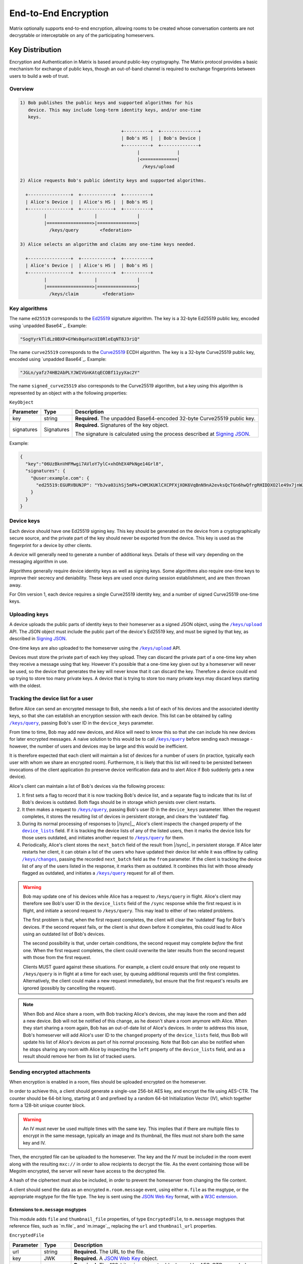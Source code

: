 .. Copyright 2016 OpenMarket Ltd
.. Copyright 2019 The Matrix.org Foundation C.I.C.
..
.. Licensed under the Apache License, Version 2.0 (the "License");
.. you may not use this file except in compliance with the License.
.. You may obtain a copy of the License at
..
..     http://www.apache.org/licenses/LICENSE-2.0
..
.. Unless required by applicable law or agreed to in writing, software
.. distributed under the License is distributed on an "AS IS" BASIS,
.. WITHOUT WARRANTIES OR CONDITIONS OF ANY KIND, either express or implied.
.. See the License for the specific language governing permissions and
.. limitations under the License.

End-to-End Encryption
=====================

.. _module:e2e:

Matrix optionally supports end-to-end encryption, allowing rooms to be created
whose conversation contents are not decryptable or interceptable on any of the
participating homeservers.

Key Distribution
----------------
Encryption and Authentication in Matrix is based around public-key
cryptography. The Matrix protocol provides a basic mechanism for exchange of
public keys, though an out-of-band channel is required to exchange fingerprints
between users to build a web of trust.

Overview
~~~~~~~~

.. code::

    1) Bob publishes the public keys and supported algorithms for his
       device. This may include long-term identity keys, and/or one-time
       keys.

                                          +----------+  +--------------+
                                          | Bob's HS |  | Bob's Device |
                                          +----------+  +--------------+
                                                |              |
                                                |<=============|
                                                  /keys/upload

    2) Alice requests Bob's public identity keys and supported algorithms.

      +----------------+  +------------+  +----------+
      | Alice's Device |  | Alice's HS |  | Bob's HS |
      +----------------+  +------------+  +----------+
             |                  |               |
             |=================>|==============>|
               /keys/query        <federation>

    3) Alice selects an algorithm and claims any one-time keys needed.

      +----------------+  +------------+  +----------+
      | Alice's Device |  | Alice's HS |  | Bob's HS |
      +----------------+  +------------+  +----------+
             |                  |               |
             |=================>|==============>|
               /keys/claim         <federation>


Key algorithms
~~~~~~~~~~~~~~

The name ``ed25519`` corresponds to the `Ed25519`_ signature algorithm. The key
is a 32-byte Ed25519 public key, encoded using `unpadded Base64`_. Example:

.. code:: json

   "SogYyrkTldLz0BXP+GYWs0qaYacUI0RleEqNT8J3riQ"

The name ``curve25519`` corresponds to the `Curve25519`_ ECDH algorithm. The
key is a 32-byte Curve25519 public key, encoded using `unpadded
Base64`_. Example:

.. code:: json

  "JGLn/yafz74HB2AbPLYJWIVGnKAtqECOBf11yyXac2Y"

The name ``signed_curve25519`` also corresponds to the Curve25519 algorithm,
but a key using this algorithm is represented by an object with a the following
properties:

``KeyObject``

========== ================ =====================================================
Parameter  Type             Description
========== ================ =====================================================
key        string           **Required.** The unpadded Base64-encoded 32-byte
                            Curve25519 public key.
signatures Signatures       **Required.** Signatures of the key object.

                            The signature is calculated using the process described
                            at `Signing JSON`_.
========== ================ =====================================================

Example:

.. code:: json

  {
    "key":"06UzBknVHFMwgi7AVloY7ylC+xhOhEX4PkNge14Grl8",
    "signatures": {
      "@user:example.com": {
        "ed25519:EGURVBUNJP": "YbJva03ihSj5mPk+CHMJKUKlCXCPFXjXOK6VqBnN9nA2evksQcTGn6hwQfrgRHIDDXO2le49x7jnWJHMJrJoBQ"
      }
    }
  }

Device keys
~~~~~~~~~~~

Each device should have one Ed25519 signing key. This key should be generated
on the device from a cryptographically secure source, and the private part of
the key should never be exported from the device. This key is used as the
fingerprint for a device by other clients.

A device will generally need to generate a number of additional keys. Details
of these will vary depending on the messaging algorithm in use.

Algorithms generally require device identity keys as well as signing keys. Some
algorithms also require one-time keys to improve their secrecy and deniability.
These keys are used once during session establishment, and are then thrown
away.

For Olm version 1, each device requires a single Curve25519 identity key, and a
number of signed Curve25519 one-time keys.

Uploading keys
~~~~~~~~~~~~~~

A device uploads the public parts of identity keys to their homeserver as a
signed JSON object, using the |/keys/upload|_ API.
The JSON object must include the public part of the device's Ed25519 key, and
must be signed by that key, as described in `Signing JSON`_.

One-time keys are also uploaded to the homeserver using the |/keys/upload|_
API.

Devices must store the private part of each key they upload. They can
discard the private part of a one-time key when they receive a message using
that key. However it's possible that a one-time key given out by a homeserver
will never be used, so the device that generates the key will never know that
it can discard the key. Therefore a device could end up trying to store too
many private keys. A device that is trying to store too many private keys may
discard keys starting with the oldest.

Tracking the device list for a user
~~~~~~~~~~~~~~~~~~~~~~~~~~~~~~~~~~~

Before Alice can send an encrypted message to Bob, she needs a list of each of
his devices and the associated identity keys, so that she can establish an
encryption session with each device. This list can be obtained by calling
|/keys/query|_, passing Bob's user ID in the ``device_keys`` parameter.

From time to time, Bob may add new devices, and Alice will need to know this so
that she can include his new devices for later encrypted messages. A naive
solution to this would be to call |/keys/query|_ before sending each message -
however, the number of users and devices may be large and this would be
inefficient.

It is therefore expected that each client will maintain a list of devices for a
number of users (in practice, typically each user with whom we share an
encrypted room). Furthermore, it is likely that this list will need to be
persisted between invocations of the client application (to preserve device
verification data and to alert Alice if Bob suddenly gets a new
device).

Alice's client can maintain a list of Bob's devices via the following
process:

#. It first sets a flag to record that it is now tracking Bob's device list,
   and a separate flag to indicate that its list of Bob's devices is
   outdated. Both flags should be in storage which persists over client
   restarts.

#. It then makes a request to |/keys/query|_, passing Bob's user ID in the
   ``device_keys`` parameter. When the request completes, it stores the
   resulting list of devices in persistent storage, and clears the 'outdated'
   flag.

#. During its normal processing of responses to |/sync|_, Alice's client
   inspects the ``changed`` property of the |device_lists|_ field. If it is
   tracking the device lists of any of the listed users, then it marks the
   device lists for those users outdated, and initiates another request to
   |/keys/query|_ for them.

#. Periodically, Alice's client stores the ``next_batch`` field of the result
   from |/sync|_ in persistent storage. If Alice later restarts her client, it
   can obtain a list of the users who have updated their device list while it
   was offline by calling |/keys/changes|_, passing the recorded ``next_batch``
   field as the ``from`` parameter. If the client is tracking the device list
   of any of the users listed in the response, it marks them as outdated. It
   combines this list with those already flagged as outdated, and initiates a
   |/keys/query|_ request for all of them.

.. Warning::

   Bob may update one of his devices while Alice has a request to
   ``/keys/query`` in flight. Alice's client may therefore see Bob's user ID in
   the ``device_lists`` field of the ``/sync`` response while the first request
   is in flight, and initiate a second request to ``/keys/query``. This may
   lead to either of two related problems.

   The first problem is that, when the first request completes, the client will
   clear the 'outdated' flag for Bob's devices. If the second request fails, or
   the client is shut down before it completes, this could lead to Alice using
   an outdated list of Bob's devices.

   The second possibility is that, under certain conditions, the second request
   may complete *before* the first one. When the first request completes, the
   client could overwrite the later results from the second request with those
   from the first request.

   Clients MUST guard against these situations. For example, a client could
   ensure that only one request to ``/keys/query`` is in flight at a time for
   each user, by queuing additional requests until the first completes.
   Alternatively, the client could make a new request immediately, but ensure
   that the first request's results are ignored (possibly by cancelling the
   request).

.. Note::

  When Bob and Alice share a room, with Bob tracking Alice's devices, she may leave
  the room and then add a new device. Bob will not be notified of this change,
  as he doesn't share a room anymore with Alice. When they start sharing a
  room again, Bob has an out-of-date list of Alice's devices. In order to address
  this issue, Bob's homeserver will add Alice's user ID to the ``changed`` property of
  the ``device_lists`` field, thus Bob will update his list of Alice's devices as part
  of his normal processing. Note that Bob can also be notified when he stops sharing
  any room with Alice by inspecting the ``left`` property of the ``device_lists``
  field, and as a result should remove her from its list of tracked users.

.. |device_lists| replace:: ``device_lists``
.. _`device_lists`: `device_lists_sync`_


Sending encrypted attachments
~~~~~~~~~~~~~~~~~~~~~~~~~~~~~

When encryption is enabled in a room, files should be uploaded encrypted on
the homeserver.

In order to achieve this, a client should generate a single-use 256-bit AES
key, and encrypt the file using AES-CTR. The counter should be 64-bit long,
starting at 0 and prefixed by a random 64-bit Initialization Vector (IV), which
together form a 128-bit unique counter block.

.. Warning::
  An IV must never be used multiple times with the same key. This implies that
  if there are multiple files to encrypt in the same message, typically an
  image and its thumbnail, the files must not share both the same key and IV.

Then, the encrypted file can be uploaded to the homeserver.
The key and the IV must be included in the room event along with the resulting
``mxc://`` in order to allow recipients to decrypt the file. As the event
containing those will be Megolm encrypted, the server will never have access to
the decrypted file.

A hash of the ciphertext must also be included, in order to prevent the homeserver from
changing the file content.

A client should send the data as an encrypted ``m.room.message`` event, using
either ``m.file`` as the msgtype, or the appropriate msgtype for the file
type. The key is sent using the `JSON Web Key`_ format, with a `W3C
extension`_.

.. anchor for link from m.message api spec
.. |encrypted_files| replace:: End-to-end encryption
.. _encrypted_files:

Extensions to ``m.message`` msgtypes
<<<<<<<<<<<<<<<<<<<<<<<<<<<<<<<<<<<<

This module adds ``file`` and ``thumbnail_file`` properties, of type
``EncryptedFile``, to ``m.message`` msgtypes that reference files, such as
`m.file`_ and `m.image`_, replacing the ``url`` and ``thumbnail_url``
properties.

.. todo: generate this from a swagger definition?

``EncryptedFile``

========= ================ =====================================================
Parameter Type             Description
========= ================ =====================================================
url       string           **Required.** The URL to the file.
key       JWK              **Required.** A `JSON Web Key`_ object.
iv        string           **Required.** The 128-bit unique counter block used by
                           AES-CTR, encoded as unpadded base64.
hashes    {string: string} **Required.** A map from an algorithm name to a hash
                           of the ciphertext, encoded as unpadded base64. Clients
                           should support the SHA-256 hash, which uses the key
                           ``sha256``.
v         string           **Required.** Version of the encrypted attachments
                           protocol. Must be ``v2``.
========= ================ =====================================================

``JWK``

========= ========= ============================================================
Parameter Type      Description
========= ========= ============================================================
kty       string    **Required.** Key type. Must be ``oct``.
key_ops   [string]  **Required.** Key operations. Must at least contain
                    ``encrypt`` and ``decrypt``.
alg       string    **Required.** Algorithm. Must be ``A256CTR``.
k         string    **Required.** The key, encoded as urlsafe unpadded base64.
ext       boolean   **Required.** Extractable. Must be ``true``. This is a
                    `W3C extension`_.
========= ========= ============================================================

Example:

.. code :: json

  {
    "content": {
      "body": "something-important.jpg",
      "file": {
        "url": "mxc://example.org/FHyPlCeYUSFFxlgbQYZmoEoe",
        "mimetype": "image/jpeg",
        "v": "v2",
        "key": {
          "alg": "A256CTR",
          "ext": true,
          "k": "aWF6-32KGYaC3A_FEUCk1Bt0JA37zP0wrStgmdCaW-0",
          "key_ops": ["encrypt","decrypt"],
          "kty": "oct"
        },
        "iv": "w+sE15fzSc0AAAAAAAAAAA",
        "hashes": {
          "sha256": "fdSLu/YkRx3Wyh3KQabP3rd6+SFiKg5lsJZQHtkSAYA"
        }
      },
      "info": {
        "mimetype": "image/jpeg",
        "h": 1536,
        "size": 422018,
        "thumbnail_file": {
          "hashes": {
            "sha256": "/NogKqW5bz/m8xHgFiH5haFGjCNVmUIPLzfvOhHdrxY"
          },
          "iv": "U+k7PfwLr6UAAAAAAAAAAA",
          "key": {
            "alg": "A256CTR",
            "ext": true,
            "k": "RMyd6zhlbifsACM1DXkCbioZ2u0SywGljTH8JmGcylg",
            "key_ops": ["encrypt", "decrypt"],
            "kty": "oct"
          },
          "mimetype": "image/jpeg",
          "url": "mxc://example.org/pmVJxyxGlmxHposwVSlOaEOv",
          "v": "v2"
        },
        "thumbnail_info": {
          "h": 768,
          "mimetype": "image/jpeg",
          "size": 211009,
          "w": 432
        },
        "w": 864
      },
      "msgtype": "m.image"
    },
    "event_id": "$143273582443PhrSn:example.org",
    "origin_server_ts": 1432735824653,
    "room_id": "!jEsUZKDJdhlrceRyVU:example.org",
    "sender": "@example:example.org",
    "type": "m.room.message",
    "unsigned": {
        "age": 1234
    }
  }

Claiming one-time keys
~~~~~~~~~~~~~~~~~~~~~~

A client wanting to set up a session with another device can claim a one-time
key for that device. This is done by making a request to the |/keys/claim|_
API.

A homeserver should rate-limit the number of one-time keys that a given user or
remote server can claim. A homeserver should discard the public part of a one
time key once it has given that key to another user.

Device verification
-------------------

Before Alice sends Bob encrypted data, or trusts data received from him, she
may want to verify that she is actually communicating with him, rather than a
man-in-the-middle. This verification process requires an out-of-band channel:
there is no way to do it within Matrix without trusting the administrators of
the homeservers.

In Matrix, verification works by Alice meeting Bob in person, or contacting him
via some other trusted medium, and use `SAS Verification`_ to interactively
verify Bob's devices. Alice and Bob may also read aloud their unpadded base64
encoded Ed25519 public key, as returned by ``/keys/query``.

Device verification may reach one of several conclusions. For example:

* Alice may "accept" the device. This means that she is satisfied that the
  device belongs to Bob. She can then encrypt sensitive material for that
  device, and knows that messages received were sent from that device.

* Alice may "reject" the device. She will do this if she knows or suspects
  that Bob does not control that device (or equivalently, does not trust
  Bob). She will not send sensitive material to that device, and cannot trust
  messages apparently received from it.

* Alice may choose to skip the device verification process. She is not able
  to verify that the device actually belongs to Bob, but has no reason to
  suspect otherwise. The encryption protocol continues to protect against
  passive eavesdroppers.

.. NOTE::

   Once the signing key has been verified, it is then up to the encryption
   protocol to verify that a given message was sent from a device holding that
   Ed25519 private key, or to encrypt a message so that it may only be
   decrypted by such a device. For the Olm protocol, this is documented at
   https://matrix.org/docs/olm_signing.html.


Key verification framework
~~~~~~~~~~~~~~~~~~~~~~~~~~

Verifying keys manually by reading out the Ed25519 key is not very user friendly,
and can lead to errors. In order to help mitigate errors, and to make the process
easier for users, some verification methods are supported by the specification.
The methods all use a common framework for negotiating the key verification.

To use this framework, Alice's client would send ``m.key.verification.request``
events to Bob's devices. All of the ``to_device`` messages sent to Bob MUST have
the same ``transaction_id`` to indicate they are part of the same request. This
allows Bob to reject the request on one device, and have it apply to all of his
devices. Similarly, it allows Bob to process the verification on one device without
having to involve all of his devices.

When Bob's device receives a ``m.key.verification.request``, it should prompt Bob
to verify keys with Alice using one of the supported methods in the request. If
Bob's device does not understand any of the methods, it should not cancel the request
as one of his other devices may support the request. Instead, Bob's device should
tell Bob that an unsupported method was used for starting key verification. The
prompt for Bob to accept/reject Alice's request (or the unsupported method prompt)
should be automatically dismissed 10 minutes after the ``timestamp`` field or 2
minutes after Bob's client receives the message, whichever comes first, if Bob
does not interact with the prompt. The prompt should additionally be hidden if
an appropriate ``m.key.verification.cancel`` message is received.

If Bob rejects the request, Bob's client must send a ``m.key.verification.cancel``
message to Alice's device. Upon receipt, Alice's device should tell her that Bob
does not want to verify her device and send ``m.key.verification.cancel`` messages
to all of Bob's devices to notify them that the request was rejected.

If Bob accepts the request, Bob's device starts the key verification process by
sending a ``m.key.verification.start`` message to Alice's device. Upon receipt
of this message, Alice's device should send a ``m.key.verification.cancel`` message
to all of Bob's other devices to indicate the process has been started. The start
message must use the same ``transaction_id`` from the original key verification
request if it is in response to the request. The start message can be sent indepdently
of any request.

Individual verification methods may add additional steps, events, and properties to
the verification messages. Event types for methods defined in this specification must
be under the ``m.key.verification`` namespace and any other event types must be namespaced
according to the Java package naming convention.

Any of Alice's or Bob's devices can cancel the key verification request or process
at any time with a ``m.key.verification.cancel`` message to all applicable devices.

This framework yields the following handshake, assuming both Alice and Bob each have
2 devices, Bob's first device accepts the key verification request, and Alice's second
device initiates the request. Note how Alice's first device is not involved in the
request or verification process.

::

  +---------------+ +---------------+                    +-------------+ +-------------+
  | AliceDevice1  | | AliceDevice2  |                    | BobDevice1  | | BobDevice2  |
  +---------------+ +---------------+                    +-------------+ +-------------+
          |                 |                                   |               |
          |                 | m.key.verification.request        |               |
          |                 |---------------------------------->|               |
          |                 |                                   |               |
          |                 | m.key.verification.request        |               |
          |                 |-------------------------------------------------->|
          |                 |                                   |               |
          |                 |          m.key.verification.start |               |
          |                 |<----------------------------------|               |
          |                 |                                   |               |
          |                 | m.key.verification.cancel         |               |
          |                 |-------------------------------------------------->|
          |                 |                                   |               |


After the handshake, the verification process begins.

{{m_key_verification_request_event}}

{{m_key_verification_start_event}}

{{m_key_verification_cancel_event}}


.. _`SAS Verification`:

Short Authentication String (SAS) verification
~~~~~~~~~~~~~~~~~~~~~~~~~~~~~~~~~~~~~~~~~~~~~~

SAS verification is a user-friendly key verification process built off the common
framework outlined above. SAS verification is intended to be a highly interactive
process for users, and as such exposes verfiication methods which are easier for
users to use.

The verification process is heavily inspired by Phil Zimmermann's ZRTP key agreement
handshake. A key part of key agreement in ZRTP is the hash commitment: the party that
begins the Diffie-Hellman key sharing sends a hash of their part of the Diffie-Hellman
exchange, and does not send their part of the Diffie-Hellman exchange until they have
received the other party's part. Thus an attacker essentially only has one attempt to
attack the Diffie-Hellman exchange, and hence we can verify fewer bits while still
achieving a high degree of security: if we verify n bits, then an attacker has a 1 in
2\ :sup:`n` chance of success.  For example, if we verify 40 bits, then an attacker has
a 1 in 1,099,511,627,776 chance (or less than 1 in 10\ :sup:`12` chance) of success. A failed
attack would result in a mismatched Short Authentication String, alerting users to the
attack.

The verification process takes place over `to-device`_ messages in two phases:

1. Key agreement phase (based on `ZRTP key agreement <https://tools.ietf.org/html/rfc6189#section-4.4.1>`_).
#. Key verification phase (based on HMAC).

The process between Alice and Bob verifying each other would be:

.. |AlicePublicKey| replace:: :math:`K_{A}^{public}`
.. |AlicePrivateKey| replace:: :math:`K_{A}^{private}`
.. |AliceCurve25519| replace:: :math:`K_{A}^{private},K_{A}^{public}`
.. |BobPublicKey| replace:: :math:`K_{B}^{public}`
.. |BobPrivateKey| replace:: :math:`K_{B}^{private}`
.. |BobCurve25519| replace:: :math:`K_{B}^{private},K_{B}^{public}`
.. |BobAliceCurve25519| replace:: :math:`K_{B}^{private}K_{A}^{public}`
.. |AliceBobECDH| replace:: :math:`ECDH(K_{A}^{private},K_{B}^{public})`

1. Alice and Bob establish a secure out-of-band connection, such as meeting
   in-person or a video call. "Secure" here means that either party cannot be
   impersonated, not explicit secrecy.
#. Alice and Bob communicate which devices they'd like to verify with each other.
#. Alice selects Bob's device from the device list and begins verification.
#. Alice's client ensures it has a copy of Bob's device key.
#. Alice's device sends Bob's device a ``m.key.verification.start`` message.
#. Bob's device receives the message and selects a key agreement protocol, hash
   algorithm, message authentication code, and SAS method supported by Alice's
   device.
#. Bob's device ensures it has a copy of Alice's device key.
#. Bob's device creates an ephemeral Curve25519 key pair (|BobCurve25519|), and
   calculates the hash (using the chosen algorithm) of the public key |BobPublicKey|.
#. Bob's device replies to Alice's device with a ``m.key.verification.accept`` message.
#. Alice's device receives Bob's message and stores the commitment hash for later use.
#. Alice's device creates an ephemeral Curve25519 key pair (|AliceCurve25519|) and
   replies to Bob's device with a ``m.key.verification.key``, sending only the public
   key |AlicePublicKey|.
#. Bob's device receives Alice's message and replies with its own ``m.key.verification.key``
   message containing its public key |BobPublicKey|.
#. Alice's device receives Bob's message and verifies the commitment hash from earlier
   matches the hash of the key Bob's device just sent and the content of Alice's
   ``m.key.verification.start`` message.
#. Both Alice and Bob's devices perform an Elliptic-curve Diffie-Hellman (|AliceBobECDH|),
   using the result as the shared secret.
#. Both Alice and Bob's devices display a SAS to their users, which is derived
   from the shared key using one of the methods in this section. If multiple SAS
   methods are available, clients should allow the users to select a method.
#. Alice and Bob compare the strings shown by their devices, and tell their devices if
   they match or not.
#. Assuming they match, Alice and Bob's devices calculate the HMAC of their own device keys
   and a comma-separated sorted list of of the key IDs that they wish the other user
   to verify, using SHA-256 as the hash function. HMAC is defined in `RFC 2104 <https://tools.ietf.org/html/rfc2104>`_.
   The key for the HMAC is different for each item and is calculated by generating
   32 bytes (256 bits) using `the key verification HKDF <#sas-hkdf>`_.
#. Alice's device sends Bob's device a ``m.key.verification.mac`` message containing the
   MAC of Alice's device keys and the MAC of her key IDs to be verified. Bob's device does
   the same for Bob's device keys and key IDs concurrently with Alice.
#. When the other device receives the ``m.key.verification.mac`` message, the device
   calculates the HMAC of its copies of the other device's keys given in the message,
   as well as the HMAC of the comma-separated, sorted, list of key IDs in the message.
   The device compares these with the HMAC values given in the message, and if everything
   matches then the device keys are verified.

The wire protocol looks like the following between Alice and Bob's devices::

  +-------------+                    +-----------+
  | AliceDevice |                    | BobDevice |
  +-------------+                    +-----------+
        |                                 |
        | m.key.verification.start        |
        |-------------------------------->|
        |                                 |
        |       m.key.verification.accept |
        |<--------------------------------|
        |                                 |
        | m.key.verification.key          |
        |-------------------------------->|
        |                                 |
        |          m.key.verification.key |
        |<--------------------------------|
        |                                 |
        | m.key.verification.mac          |
        |-------------------------------->|
        |                                 |
        |          m.key.verification.mac |
        |<--------------------------------|
        |                                 |

Error and exception handling
<<<<<<<<<<<<<<<<<<<<<<<<<<<<

At any point the interactive verfication can go wrong. The following describes what
to do when an error happens:

* Alice or Bob can cancel the verification at any time. A ``m.key.verification.cancel``
  message must be sent to signify the cancellation.
* The verification can time out. Clients should time out a verification that does not
  complete within 10 minutes. Additionally, clients should expire a ``transaction_id``
  which goes unused for 10 minutes after having last sent/received it. The client should
  inform the user that the verification timed out, and send an appropriate
  ``m.key.verification.cancel`` message to the other device.
* When the same device attempts to intiate multiple verification attempts, the receipient
  should cancel all attempts with that device.
* When a device receives an unknown ``transaction_id``, it should send an appropriate
  ``m.key.verfication.cancel`` message to the other device indicating as such. This
  does not apply for inbound ``m.key.verification.start`` or ``m.key.verification.cancel``
  messages.
* If the two devices do not share a common key share, hash, HMAC, or SAS method then
  the device should notify the other device with an appropriate ``m.key.verification.cancel``
  message.
* If the user claims the Short Authentication Strings do not match, the device should
  send an appropriate ``m.key.verification.cancel`` message to the other device.
* If the device receives a message out of sequence or that it was not expecting, it should
  notify the other device with an appropriate ``m.key.verification.cancel`` message.


Verification messages specific to SAS
<<<<<<<<<<<<<<<<<<<<<<<<<<<<<<<<<<<<<

Building off the common framework, the following events are involved in SAS verification.

The ``m.key.verification.cancel`` event is unchanged, however the following error codes
are used in addition to those already specified:

* ``m.unknown_method``: The devices are unable to agree on the key agreement, hash, MAC,
  or SAS method.
* ``m.mismatched_commitment``: The hash commitment did not match.
* ``m.mismatched_sas``: The SAS did not match.


{{m_key_verification_start_m_sas_v1_event}}

{{m_key_verification_accept_event}}

{{m_key_verification_key_event}}

{{m_key_verification_mac_event}}


.. _sas-hkdf:

HKDF calculation
<<<<<<<<<<<<<<<<

In all of the SAS methods, HKDF is as defined in `RFC 5869 <https://tools.ietf.org/html/rfc5869>`_
and uses the previously agreed-upon hash function for the hash function. The shared
secret is supplied as the input keying material. No salt is used. When the
``key_agreement_protocol`` is ``curve25519-hkdf-sha256``, the info parameter is
the concatenation of:

  * The string ``MATRIX_KEY_VERIFICATION_SAS|``.
  * The Matrix ID of the user who sent the ``m.key.verification.start`` message,
    followed by ``|``.
  * The Device ID of the device which sent the ``m.key.verification.start``
    message, followed by ``|``.
  * The public key from the ``m.key.verification.key`` message sent by the device
    which sent the ``m.key.verification.start`` message, followed by ``|``.
  * The Matrix ID of the user who sent the ``m.key.verification.accept`` message,
    followed by ``|``.
  * The Device ID of the device which sent the ``m.key.verification.accept``
    message, followed by ``|``.
  * The public key from the ``m.key.verification.key`` message sent by the device
    which sent the ``m.key.verification.accept`` message, followed by ``|``.
  * The ``transaction_id`` being used.

When the ``key_agreement_protocol`` is the deprecated method ``curve25519``,
the info parameter is the concatenation of:

  * The string ``MATRIX_KEY_VERIFICATION_SAS``.
  * The Matrix ID of the user who sent the ``m.key.verification.start`` message.
  * The Device ID of the device which sent the ``m.key.verification.start`` message.
  * The Matrix ID of the user who sent the ``m.key.verification.accept`` message.
  * The Device ID of the device which sent the ``m.key.verification.accept`` message.
  * The ``transaction_id`` being used.

New implementations are discouraged from implementing the ``curve25519`` method.

.. admonition:: Rationale

  HKDF is used over the plain shared secret as it results in a harder attack
  as well as more uniform data to work with.

For verification of each party's device keys, HKDF is as defined in RFC 5869 and
uses SHA-256 as the hash function. The shared secret is supplied as the input keying
material. No salt is used, and in the info parameter is the concatenation of:

  * The string ``MATRIX_KEY_VERIFICATION_MAC``.
  * The Matrix ID of the user whose key is being MAC-ed.
  * The Device ID of the device sending the MAC.
  * The Matrix ID of the other user.
  * The Device ID of the device receiving the MAC.
  * The ``transaction_id`` being used.
  * The Key ID of the key being MAC-ed, or the string ``KEY_IDS`` if the item
    being MAC-ed is the list of key IDs.

SAS method: ``decimal``
<<<<<<<<<<<<<<<<<<<<<<<

Generate 5 bytes using `HKDF <#sas-hkdf>`_ then take sequences of 13 bits to
convert to decimal numbers (resulting in 3 numbers between 0 and 8191 inclusive
each). Add 1000 to each calculated number.

The bitwise operations to get the numbers given the 5 bytes
:math:`B_{0}, B_{1}, B_{2}, B_{3}, B_{4}` would be:

* First: :math:`(B_{0} \ll 5 | B_{1} \gg 3) + 1000`
* Second: :math:`((B_{1} \& 0x7) \ll 10 | B_{2} \ll 2 | B_{3} \gg 6) + 1000`
* Third: :math:`((B_{3} \& 0x3F) \ll 7 | B_{4} \gg 1) + 1000`

The digits are displayed to the user either with an appropriate separator,
such as dashes, or with the numbers on individual lines.

SAS method: ``emoji``
<<<<<<<<<<<<<<<<<<<<<

Generate 6 bytes using `HKDF <#sas-hkdf>`_ then split the first 42 bits into
7 groups of 6 bits, similar to how one would base64 encode something. Convert
each group of 6 bits to a number and use the following table to get the corresponding
emoji:

{{sas_emoji_table}}

.. Note::
   This table is available as JSON at
   https://github.com/matrix-org/matrix-doc/blob/master/data-definitions/sas-emoji.json

.. admonition:: Rationale

   The emoji above were chosen to:

   * Be recognisable without colour.
   * Be recognisable at a small size.
   * Be recognisable by most cultures.
   * Be distinguishable from each other.
   * Easily described by a few words.
   * Avoid symbols with negative connotations.
   * Be likely similar across multiple platforms.

Clients SHOULD show the emoji with the descriptions from the table, or appropriate
translation of those descriptions. Client authors SHOULD collaborate to create a
common set of translations for all languages.


.. section name changed, so make sure that old links keep working
.. _key-sharing:

Sharing keys between devices
----------------------------

If Bob has an encrypted conversation with Alice on his computer, and then logs in
through his phone for the first time, he may want to have access to the previously
exchanged messages. To address this issue, several methods are provided to
allow users to transfer keys from one device to another.

Key requests
~~~~~~~~~~~~

When a device is missing keys to decrypt messages, it can request the keys by
sending `m.room_key_request`_ to-device messages to other devices with
``action`` set to ``request``. If a device wishes to share the keys with that
device, it can forward the keys to the first device by sending an encrypted
`m.forwarded_room_key`_ to-device message. The first device should then send an
`m.room_key_request`_ to-device message with ``action`` set to
``request_cancellation`` to the other devices that it had originally sent the key
request to; a device that receives a ``request_cancellation`` should disregard any
previously-received ``request`` message with the same ``request_id`` and
``requesting_device_id``.

.. NOTE::

  Key sharing can be a big attack vector, thus it must be done very carefully.
  A reasonable strategy is for a user's client to only send keys requested by the
  verified devices of the same user.

Server-side key backups
~~~~~~~~~~~~~~~~~~~~~~~

Devices may upload encrypted copies of keys to the server. When a device tries
to read a message that it does not have keys for, it may request the key from
the server and decrypt it. Backups are per-user, and users may replace backups
with new backups.

In contrast with `Key requests`_, Server-side key backups do not require another
device to be online from which to request keys. However, as the session keys are
stored on the server encrypted, it requires users to enter a decryption key to
decrypt the session keys.

To create a backup, a client will call `POST
/_matrix/client/r0/room_keys/version`_ and define how the keys are to be
encrypted through the backup's ``auth_data``; other clients can discover the
backup by calling `GET /_matrix/client/r0/room_keys/version`_.  Keys are
encrypted according to the backup's ``auth_data`` and added to the backup by
calling `PUT /_matrix/client/r0/room_keys/keys`_ or one of its variants, and
can be retrieved by calling `GET /_matrix/client/r0/room_keys/keys`_ or one of
its variants.  Keys can only be written to the most recently created version of
the backup.  Backups can also be deleted using `DELETE
/_matrix/client/r0/room_keys/version/{version}`_, or individual keys can be
deleted using `DELETE /_matrix/client/r0/room_keys/keys`_ or one of its
variants.

Clients must only store keys in backups after they have ensured that the
``auth_data`` is trusted, either by checking the signatures on it, or by
deriving the public key from a private key that it obtained from a trusted
source.

When a client uploads a key for a session that the server already has a key
for, the server will choose to either keep the existing key or replace it with
the new key based on the key metadata as follows:

- if the keys have different values for ``is_verified``, then it will keep the
  key that has ``is_verified`` set to ``true``;
- if they have the same values for ``is_verified``, then it will keep the key
  with a lower ``first_message_index``;
- and finally, is ``is_verified`` and ``first_message_index`` are equal, then
  it will keep the key with a lower ``forwarded_count``.

Recovery key
<<<<<<<<<<<<

If the recovery key (the private half of the backup encryption key) is
presented to the user to save, it is presented as a string constructed as
follows:

1. The 256-bit curve25519 private key is prepended by the bytes ``0x8B`` and
   ``0x01``
2. All the bytes in the string above, including the two header bytes, are XORed
   together to form a parity byte. This parity byte is appended to the byte
   string.
3. The byte string is encoded using base58, using the same `mapping as is used
   for Bitcoin addresses
   <https://en.bitcoin.it/wiki/Base58Check_encoding#Base58_symbol_chart>`_,
   that is, using the alphabet
   ``123456789ABCDEFGHJKLMNPQRSTUVWXYZabcdefghijkmnopqrstuvwxyz``.
4. A space should be added after every 4th character.

When reading in a recovery key, clients must disregard whitespace, and perform
the reverse of steps 1 through 3.

Backup algorithm: ``m.megolm_backup.v1.curve25519-aes-sha2``
<<<<<<<<<<<<<<<<<<<<<<<<<<<<<<<<<<<<<<<<<<<<<<<<<<<<<<<<<<<<

When a backup is created with the ``algorithm`` set to
``m.megolm_backup.v1.curve25519-aes-sha2``, the ``auth_data`` should have the
following format:

``AuthData``

.. table::
   :widths: auto

   ========== =========== ======================================================
   Parameter  Type        Description
   ========== =========== ======================================================
   public_key string      **Required.** The curve25519 public key used to encrypt
                          the backups, encoded in unpadded base64.
   signatures Signatures  Optional. Signatures of the ``auth_data``, as Signed
                          JSON
   ========== =========== ======================================================

The ``session_data`` field in the backups is constructed as follows:

1. Encode the session key to be backed up as a JSON object with the properties:

   .. table::
      :widths: auto

      =============================== ======== =========================================
      Parameter                       Type     Description
      =============================== ======== =========================================
      algorithm                       string   **Required.** The end-to-end message
                                               encryption algorithm that the key is
                                               for.  Must be ``m.megolm.v1.aes-sha2``.
      forwarding_curve25519_key_chain [string] **Required.** Chain of Curve25519 keys
                                               through which this session was
                                               forwarded, via
                                               `m.forwarded_room_key`_ events.
      sender_key                      string   **Required.** Unpadded base64-encoded
                                               device curve25519 key.
      sender_claimed_keys             {string: **Required.** A map from algorithm name
                                      string}  (``ed25519``) to the identity key
                                               for the sending device.
      session_key                     string   **Required.** Unpadded base64-encoded
                                               session key in `session-sharing format
                                               <https://gitlab.matrix.org/matrix-org/olm/blob/master/docs/megolm.md#session-sharing-format>`_.
      =============================== ======== =========================================

2. Generate an ephemeral curve25519 key, and perform an ECDH with the ephemeral
   key and the backup's public key to generate a shared secret.  The public
   half of the ephemeral key, encoded using unpadded base64, becomes the ``ephemeral``
   property of the ``session_data``.
3. Using the shared secret, generate 80 bytes by performing an HKDF using
   SHA-256 as the hash, with a salt of 32 bytes of 0, and with the empty string
   as the info.  The first 32 bytes are used as the AES key, the next 32 bytes
   are used as the MAC key, and the last 16 bytes are used as the AES
   initialization vector.
4. Stringify the JSON object, and encrypt it using AES-CBC-256 with PKCS#7
   padding.  This encrypted data, encoded using unpadded base64, becomes the
   ``ciphertext`` property of the ``session_data``.
5. Pass the raw encrypted data (prior to base64 encoding) through HMAC-SHA-256
   using the MAC key generated above.  The first 8 bytes of the resulting MAC
   are base64-encoded, and become the ``mac`` property of the ``session_data``.

{{key_backup_cs_http_api}}

Key exports
~~~~~~~~~~~

Keys can be manually exported from one device to an encrypted file, copied to
another device, and imported. The file is encrypted using a user-supplied
passphrase, and is created as follows:

1. Encode the sessions as a JSON object, formatted as described in `Key export
   format`_.
2. Generate a 512-bit key from the user-entered passphrase by computing
   `PBKDF2`_\(HMAC-SHA-512, passphrase, S, N, 512), where S is a 128-bit
   cryptographically-random salt and N is the number of rounds.  N should be at
   least 100,000.  The keys K and K' are set to the first and last 256 bits of
   this generated key, respectively.  K is used as an AES-256 key, and K' is
   used as an HMAC-SHA-256 key.
3. Serialize the JSON object as a UTF-8 string, and encrypt it using
   AES-CTR-256 with the key K generated above, and with a 128-bit
   cryptographically-random initialization vector, IV, that has bit 63 set to
   zero. (Setting bit 63 to zero in IV is needed to work around differences in
   implementations of AES-CTR.)
4. Concatenate the following data:

   ============ ===============================================================
   Size (bytes) Description
   ============ ===============================================================
   1            Export format version, which must be ``0x01``.
   16           The salt S.
   16           The initialization vector IV.
   4            The number of rounds N, as a big-endian unsigned 32-bit integer.
   variable     The encrypted JSON object.
   32           The HMAC-SHA-256 of all the above string concatenated together,
                using K' as the key.
   ============ ===============================================================

5. Base64-encode the string above. Newlines may be added to avoid overly long
   lines.
6. Prepend the resulting string with ``-----BEGIN MEGOLM SESSION DATA-----``,
   with a trailing newline, and append ``-----END MEGOLM SESSION DATA-----``,
   with a leading and trailing newline.

Key export format
<<<<<<<<<<<<<<<<<

The exported sessions are formatted as a JSON array of ``SessionData`` objects
described as follows:

``SessionData``

.. table::
   :widths: auto

   =============================== =========== ====================================
   Parameter                       Type        Description
   =============================== =========== ====================================
   algorithm                       string      Required. The encryption algorithm
                                               that the session uses. Must be
                                               ``m.megolm.v1.aes-sha2``.
   forwarding_curve25519_key_chain [string]    Required. Chain of Curve25519 keys
                                               through which this session was
                                               forwarded, via
                                               `m.forwarded_room_key`_ events.
   room_id                         string      Required. The room where the
                                               session is used.
   sender_key                      string      Required. The Curve25519 key of the
                                               device which initiated the session
                                               originally.
   sender_claimed_keys             {string:    Required. The Ed25519 key of the
                                   string}     device which initiated the session
                                               originally.
   session_id                      string      Required. The ID of the session.
   session_key                     string      Required. The key for the session.
   =============================== =========== ====================================

This is similar to the format before encryption used for the session keys in
`Server-side key backups`_ but adds the ``room_id`` and ``session_id`` fields.

Example:

.. code:: json

    [
        {
            "algorithm": "m.megolm.v1.aes-sha2",
            "forwarding_curve25519_key_chain": [
                "hPQNcabIABgGnx3/ACv/jmMmiQHoeFfuLB17tzWp6Hw"
            ],
            "room_id": "!Cuyf34gef24t:localhost",
            "sender_key": "RF3s+E7RkTQTGF2d8Deol0FkQvgII2aJDf3/Jp5mxVU",
            "sender_claimed_keys": {
                "ed25519": "<device ed25519 identity key>",
            },
            "session_id": "X3lUlvLELLYxeTx4yOVu6UDpasGEVO0Jbu+QFnm0cKQ",
            "session_key": "AgAAAADxKHa9uFxcXzwYoNueL5Xqi69IkD4sni8Llf..."
        },
        ...
    ]

Messaging Algorithms
--------------------

Messaging Algorithm Names
~~~~~~~~~~~~~~~~~~~~~~~~~

Messaging algorithm names use the extensible naming scheme used throughout this
specification. Algorithm names that start with ``m.`` are reserved for
algorithms defined by this specification. Implementations wanting to experiment
with new algorithms must be uniquely globally namespaced following Java's package
naming conventions.

Algorithm names should be short and meaningful, and should list the primitives
used by the algorithm so that it is easier to see if the algorithm is using a
broken primitive.

A name of ``m.olm.v1`` is too short: it gives no information about the primitives
in use, and is difficult to extend for different primitives. However a name of
``m.olm.v1.ecdh-curve25519-hdkfsha256.hmacsha256.hkdfsha256-aes256-cbc-hmac64sha256``
is too long despite giving a more precise description of the algorithm: it adds
to the data transfer overhead and sacrifices clarity for human readers without
adding any useful extra information.

``m.olm.v1.curve25519-aes-sha2``
~~~~~~~~~~~~~~~~~~~~~~~~~~~~~~~~

The name ``m.olm.v1.curve25519-aes-sha2`` corresponds to version 1 of the Olm
ratchet, as defined by the `Olm specification`_. This uses:

* Curve25519 for the initial key agreement.
* HKDF-SHA-256 for ratchet key derivation.
* Curve25519 for the root key ratchet.
* HMAC-SHA-256 for the chain key ratchet.
* HKDF-SHA-256, AES-256 in CBC mode, and 8 byte truncated HMAC-SHA-256 for authenticated encryption.

Devices that support Olm must include "m.olm.v1.curve25519-aes-sha2" in their
list of supported messaging algorithms, must list a Curve25519 device key, and
must publish Curve25519 one-time keys.

An event encrypted using Olm has the following format:

.. code:: json

    {
      "type": "m.room.encrypted",
      "content": {
        "algorithm": "m.olm.v1.curve25519-aes-sha2",
        "sender_key": "<sender_curve25519_key>",
        "ciphertext": {
          "<device_curve25519_key>": {
            "type": 0,
            "body": "<encrypted_payload_base_64>"
          }
        }
      }
    }

``ciphertext`` is a mapping from device Curve25519 key to an encrypted payload
for that device. ``body`` is a Base64-encoded Olm message body. ``type`` is an
integer indicating the type of the message body: 0 for the initial pre-key
message, 1 for ordinary messages.

Olm sessions will generate messages with a type of 0 until they receive a
message. Once a session has decrypted a message it will produce messages with
a type of 1.

When a client receives a message with a type of 0 it must first check if it
already has a matching session. If it does then it will use that session to
try to decrypt the message. If there is no existing session then the client
must create a new session and use the new session to decrypt the message. A
client must not persist a session or remove one-time keys used by a session
until it has successfully decrypted a message using that session.

Messages with type 1 can only be decrypted with an existing session. If there
is no matching session, the client must treat this as an invalid message.

The plaintext payload is of the form:

.. code:: json

   {
     "type": "<type of the plaintext event>",
     "content": "<content for the plaintext event>",
     "sender": "<sender_user_id>",
     "recipient": "<recipient_user_id>",
     "recipient_keys": {
       "ed25519": "<our_ed25519_key>"
     },
     "keys": {
       "ed25519": "<sender_ed25519_key>"
     }
   }

The type and content of the plaintext message event are given in the payload.

Other properties are included in order to prevent an attacker from publishing
someone else's curve25519 keys as their own and subsequently claiming to have
sent messages which they didn't.
``sender`` must correspond to the user who sent the event, ``recipient`` to
the local user, and ``recipient_keys`` to the local ed25519 key.

Clients must confirm that the ``sender_key`` and the ``ed25519`` field value
under the ``keys`` property match the keys returned by |/keys/query|_ for
the given user, and must also verify the signature of the payload. Without
this check, a client cannot be sure that the sender device owns the private
part of the ed25519 key it claims to have in the Olm payload.
This is crucial when the ed25519 key corresponds to a verified device.

If a client has multiple sessions established with another device, it should
use the session from which it last received and successfully decrypted a
message. For these purposes, a session that has not received any messages
should use its creation time as the time that it last received a message.
A client may expire old sessions by defining a maximum number of olm sessions
that it will maintain for each device, and expiring sessions on a Least Recently
Used basis.  The maximum number of olm sessions maintained per device should
be at least 4.

Recovering from undecryptable messages
<<<<<<<<<<<<<<<<<<<<<<<<<<<<<<<<<<<<<<

Occasionally messages may be undecryptable by clients due to a variety of reasons.
When this happens to an Olm-encrypted message, the client should assume that the Olm
session has become corrupted and create a new one to replace it.

.. Note::
   Megolm-encrypted messages generally do not have the same problem. Usually the key
   for an undecryptable Megolm-encrypted message will come later, allowing the client
   to decrypt it successfully. Olm does not have a way to recover from the failure,
   making this session replacement process required.

To establish a new session, the client sends a `m.dummy <#m-dummy>`_ to-device event
to the other party to notify them of the new session details.

Clients should rate-limit the number of sessions it creates per device that it receives
a message from. Clients should not create a new session with another device if it has
already created one for that given device in the past 1 hour.

Clients should attempt to mitigate loss of the undecryptable messages. For example,
Megolm sessions that were sent using the old session would have been lost. The client
can attempt to retrieve the lost sessions through ``m.room_key_request`` messages.


``m.megolm.v1.aes-sha2``
~~~~~~~~~~~~~~~~~~~~~~~~

The name ``m.megolm.v1.aes-sha2`` corresponds to version 1 of the Megolm
ratchet, as defined by the `Megolm specification`_. This uses:

* HMAC-SHA-256 for the hash ratchet.
* HKDF-SHA-256, AES-256 in CBC mode, and 8 byte truncated HMAC-SHA-256 for authenticated encryption.
* Ed25519 for message authenticity.

Devices that support Megolm must support Olm, and include "m.megolm.v1.aes-sha2" in
their list of supported messaging algorithms.

An event encrypted using Megolm has the following format:

.. code:: json

    {
      "type": "m.room.encrypted",
      "content": {
        "algorithm": "m.megolm.v1.aes-sha2",
        "sender_key": "<sender_curve25519_key>",
        "device_id": "<sender_device_id>",
        "session_id": "<outbound_group_session_id>",
        "ciphertext": "<encrypted_payload_base_64>"
      }
    }

The encrypted payload can contain any message event. The plaintext is of the form:

.. code:: json

    {
      "type": "<event_type>",
      "content": "<event_content>",
      "room_id": "<the room_id>"
    }

We include the room ID in the payload, because otherwise the homeserver would
be able to change the room a message was sent in.

Clients must guard against replay attacks by keeping track of the ratchet indices
of Megolm sessions. They should reject messages with a ratchet index that they
have already decrypted. Care should be taken in order to avoid false positives, as a
client may decrypt the same event twice as part of its normal processing.

As with Olm events, clients must confirm that the ``sender_key`` belongs to the user
who sent the message. The same reasoning applies, but the sender ed25519 key has to be
inferred from the ``keys.ed25519`` property of the event which established the Megolm
session.

In order to enable end-to-end encryption in a room, clients can send a
``m.room.encryption`` state event specifying ``m.megolm.v1.aes-sha2`` as its
``algorithm`` property.

When creating a Megolm session in a room, clients must share the corresponding session
key using Olm with the intended recipients, so that they can decrypt future messages
encrypted using this session. A ``m.room_key`` event is used to do this. Clients
must also handle ``m.room_key`` events sent by other devices in order to decrypt their
messages.

Protocol definitions
--------------------

Events
~~~~~~

{{m_room_encryption_event}}

{{m_room_encrypted_event}}

{{m_room_key_event}}

{{m_room_key_request_event}}

{{m_forwarded_room_key_event}}

{{m_dummy_event}}

Key management API
~~~~~~~~~~~~~~~~~~

{{keys_cs_http_api}}


.. anchor for link from /sync api spec
.. |device_lists_sync| replace:: End-to-end encryption
.. _device_lists_sync:

Extensions to /sync
~~~~~~~~~~~~~~~~~~~

This module adds an optional ``device_lists`` property to the |/sync|_
response, as specified below. The server need only populate this property for
an incremental ``/sync`` (ie, one where the ``since`` parameter was
specified). The client is expected to use |/keys/query|_ or |/keys/changes|_
for the equivalent functionality after an initial sync, as documented in
`Tracking the device list for a user`_.

It also adds a ``one_time_keys_count`` property. Note the spelling difference
with the ``one_time_key_counts`` property in the |/keys/upload|_ response.

.. todo: generate this from a swagger definition?

.. device_lists: { changed: ["@user:server", ... ]},

============ =========== =====================================================
Parameter    Type        Description
============ =========== =====================================================
device_lists DeviceLists Optional. Information on e2e device updates. Note:
                         only present on an incremental sync.
|device_otk| {string:    Optional. For each key algorithm, the number of
             integer}    unclaimed one-time keys currently held on the server
                         for this device.
============ =========== =====================================================

``DeviceLists``

========= ========= =============================================
Parameter Type      Description
========= ========= =============================================
changed   [string]  List of users who have updated their device identity keys,
                    or who now share an encrypted room with the client since
                    the previous sync response.
left      [string]  List of users with whom we do not share any encrypted rooms
                    anymore since the previous sync response.
========= ========= =============================================

.. NOTE::

  For optimal performance, Alice should be added to ``changed`` in Bob's sync only
  when she adds a new device, or when Alice and Bob now share a room but didn't
  share any room previously. However, for the sake of simpler logic, a server
  may add Alice to ``changed`` when Alice and Bob share a new room, even if they
  previously already shared a room.

Example response:

.. code:: json

  {
    "next_batch": "s72595_4483_1934",
    "rooms": {"leave": {}, "join": {}, "invite": {}},
    "device_lists": {
      "changed": [
         "@alice:example.com",
      ],
      "left": [
         "@bob:example.com",
      ],
    },
    "device_one_time_keys_count": {
      "curve25519": 10,
      "signed_curve25519": 20
    }
  }

.. References

.. _ed25519: http://ed25519.cr.yp.to/
.. _curve25519: https://cr.yp.to/ecdh.html
.. _`Olm specification`: http://matrix.org/docs/spec/olm.html
.. _`Megolm specification`: http://matrix.org/docs/spec/megolm.html
.. _`JSON Web Key`: https://tools.ietf.org/html/rfc7517#appendix-A.3
.. _`W3C extension`: https://w3c.github.io/webcrypto/#iana-section-jwk
.. _`PBKDF2`: https://tools.ietf.org/html/rfc2898#section-5.2

.. _`Signing JSON`: ../appendices.html#signing-json

.. |m.olm.v1.curve25519-aes-sha2| replace:: ``m.olm.v1.curve25519-aes-sha2``
.. |device_otk| replace:: device_one_time_keys_count

.. |/keys/upload| replace:: ``/keys/upload``
.. _/keys/upload: #post-matrix-client-%CLIENT_MAJOR_VERSION%-keys-upload

.. |/keys/query| replace:: ``/keys/query``
.. _/keys/query: #post-matrix-client-%CLIENT_MAJOR_VERSION%-keys-query

.. |/keys/claim| replace:: ``/keys/claim``
.. _/keys/claim: #post-matrix-client-%CLIENT_MAJOR_VERSION%-keys-claim

.. |/keys/changes| replace:: ``/keys/changes``
.. _/keys/changes: #get-matrix-client-%CLIENT_MAJOR_VERSION%-keys-changes
